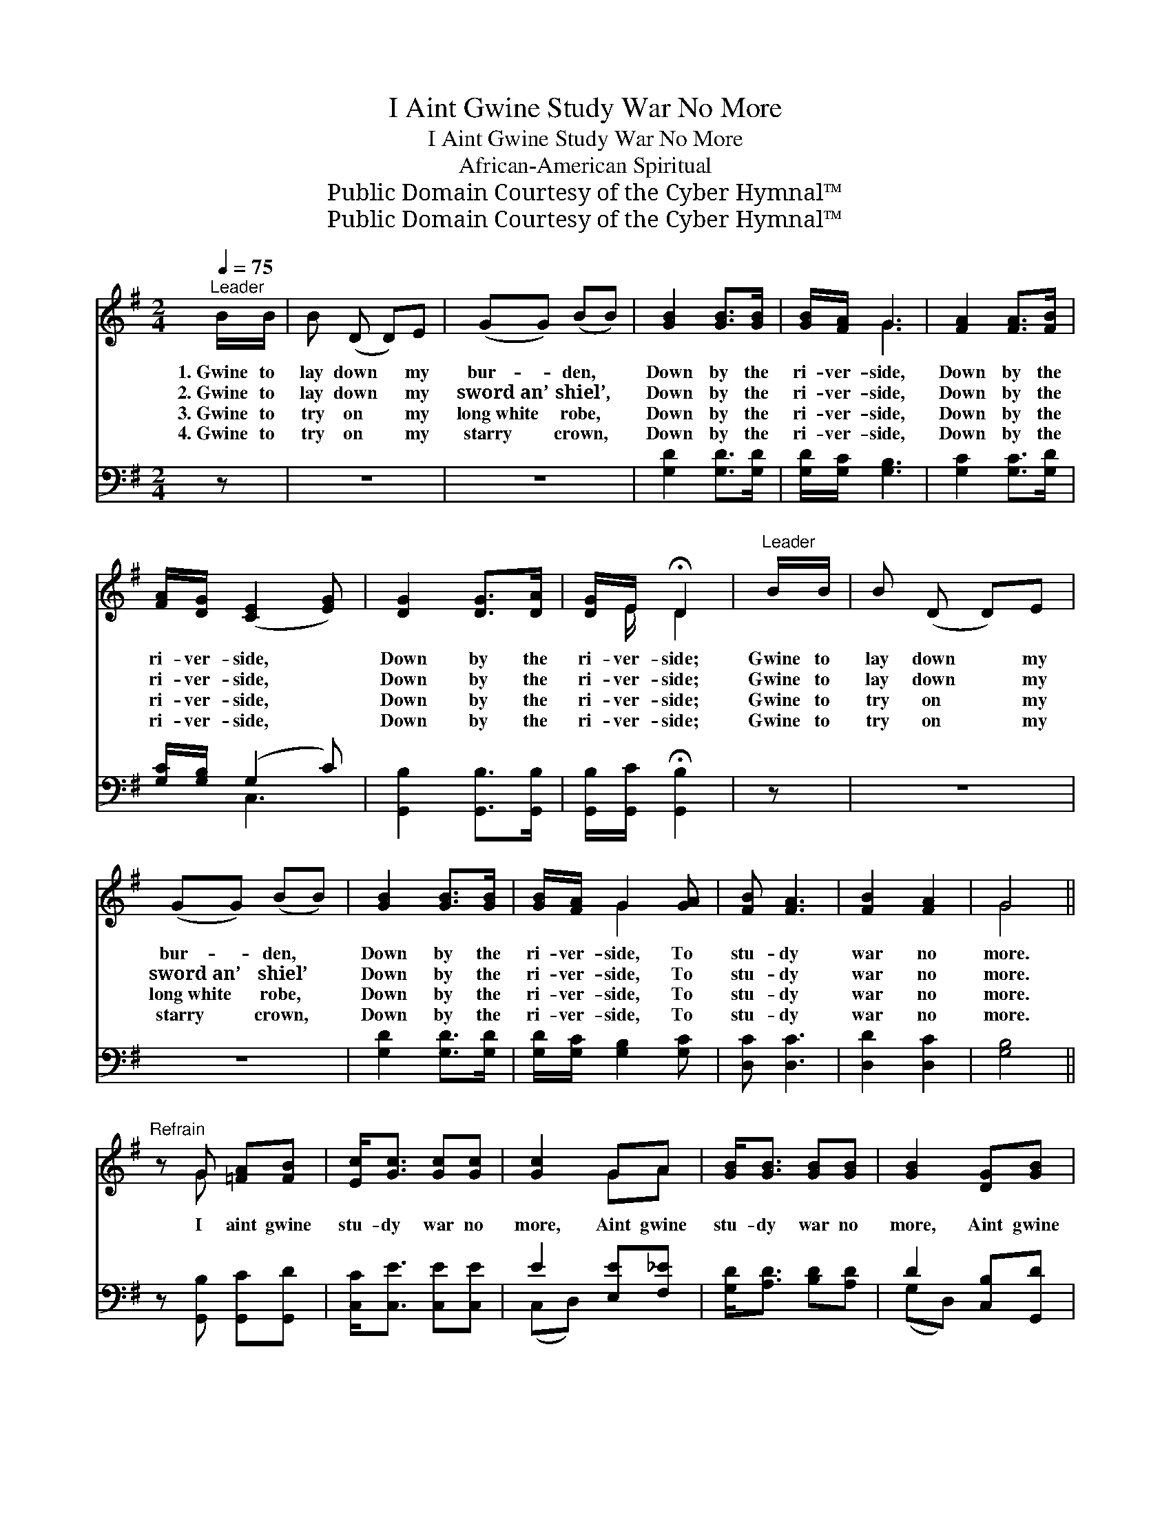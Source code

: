 X:1
T:I Aint Gwine Study War No More
T:I Aint Gwine Study War No More
T:African-American Spiritual
T:Public Domain Courtesy of the Cyber Hymnal™
T:Public Domain Courtesy of the Cyber Hymnal™
Z:Public Domain
Z:Courtesy of the Cyber Hymnal™
%%score ( 1 2 ) ( 3 4 )
L:1/8
Q:1/4=75
M:2/4
K:G
V:1 treble 
V:2 treble 
V:3 bass 
V:4 bass 
V:1
"^Leader" B/B/ | B (D D)E | (GG) (BB) | [GB]2 [GB]>[GB] | [GB]/[FA]/ G3 | [FA]2 [FA]>[FB] | %6
w: 1.~Gwine to|lay down * my|bur- * den, *|Down by the|ri- ver- side,|Down by the|
w: 2.~Gwine to|lay down * my|sword~an’ * shiel’, *|Down by the|ri- ver- side,|Down by the|
w: 3.~Gwine to|try on * my|long~white * robe, *|Down by the|ri- ver- side,|Down by the|
w: 4.~Gwine to|try on * my|starry * crown, *|Down by the|ri- ver- side,|Down by the|
 [FA]/[DG]/ ([CE]2 [EG]) | [DG]2 [DG]>[DA] | [DG]/E/ !fermata!D2 |"^Leader" B/B/ | B (D D)E | %11
w: ri- ver- side, *|Down by the|ri- ver- side;|Gwine to|lay down * my|
w: ri- ver- side, *|Down by the|ri- ver- side;|Gwine to|lay down * my|
w: ri- ver- side, *|Down by the|ri- ver- side;|Gwine to|try on * my|
w: ri- ver- side, *|Down by the|ri- ver- side;|Gwine to|try on * my|
 (GG) (BB) | [GB]2 [GB]>[GB] | [GB]/[FA]/ G2 [GA] | [FB] [FA]3 | [FB]2 [FA]2 | G4 || %17
w: bur- * den, *|Down by the|ri- ver- side, To|stu- dy|war no|more.|
w: sword~an’ * shiel’ *|Down by the|ri- ver- side, To|stu- dy|war no|more.|
w: long~white * robe, *|Down by the|ri- ver- side, To|stu- dy|war no|more.|
w: starry * crown, *|Down by the|ri- ver- side, To|stu- dy|war no|more.|
"^Refrain" z G [=FA][FB] | [Ec]<[Gc] [Gc][Gc] | [Gc]2 GA | [GB]<[GB] [GB][GB] | [GB]2 [DG][GB] | %22
w: |||||
w: I aint gwine|stu- dy war no|more, Aint gwine|stu- dy war no|more, Aint gwine|
w: |||||
w: |||||
 [FB] [FA]3 | G2 [FA]2 | [GB]6 [GA][GB] | [Gc]<[Gc] [Gc][Gc] | [Gc]2 GA | [GB]<[GB] [AB][AB] | %28
w: ||||||
w: stu- dy|war no|more; Aint gwine|stu- dy war no|more, Aint gwine|stu- dy war no|
w: ||||||
w: ||||||
 !fermata![^GB]2 [E=G][GB] | [FA] [FA]3 | [FB]2 [FA]2 | G4- | [DG]4 |] %33
w: |||||
w: more, Aint gwine|stu- dy|war no|more!||
w: |||||
w: |||||
V:2
 x | x4 | x4 | x4 | x G3 | x4 | x4 | x4 | x/ E/ D2 | x | x4 | x4 | x4 | x G2 x | x4 | x4 | G4 || %17
 x G x2 | x4 | x2 GA | x4 | x4 | x4 | G2 x2 | x8 | x4 | x2 GA | x4 | x4 | x4 | x4 | G D2 E | x4 |] %33
V:3
 z | z4 | z4 | [G,D]2 [G,D]>[G,D] | [G,D]/[G,C]/ [G,B,]3 | [G,C]2 [G,C]>[G,D] | %6
 [G,C]/[G,B,]/ (G,2 C) | [G,,B,]2 [G,,B,]>[G,,B,] | [G,,B,]/[G,,C]/ !fermata![G,,B,]2 | z | z4 | %11
 z4 | [G,D]2 [G,D]>[G,D] | [G,D]/[G,C]/ [G,B,]2 [G,C] | [D,C] [D,C]3 | [D,D]2 [D,C]2 | [G,B,]4 || %17
 z [G,,B,] [G,,C][G,,D] | [C,C]<[C,E] [C,E][C,E] | E2 [E,E][F,_E] | [G,D]<[A,D] [B,D][A,D] | %21
 D2 [C,B,][G,,D] | [D,C] [D,C]3 | [E,B,]2 [D,D]2 | D4 [G,,=F]2 [G,,F][G,,F] | %25
 [C,E]<[C,E] [C,E][C,E] | E2 [E,E][F,_E] | [G,D]<[G,D] [F,^D][F,D] | (E=D) [A,,^C][A,,C] | %29
 [D,=C] [D,C]3 | [D,D]2 [D,C]2 | B,3 C | [G,,B,]4 |] %33
V:4
 x | x4 | x4 | x4 | x4 | x4 | x C,3 | x4 | x3 | x | x4 | x4 | x4 | x4 | x4 | x4 | x4 || x4 | x4 | %19
 (C,D,) x2 | x4 | (G,D,) x2 | x4 | x4 | G,<G,D,B,, x4 | x4 | (C,D,) x2 | x4 | E,2 x2 | x4 | x4 | %31
 G,,4- | x4 |] %33

